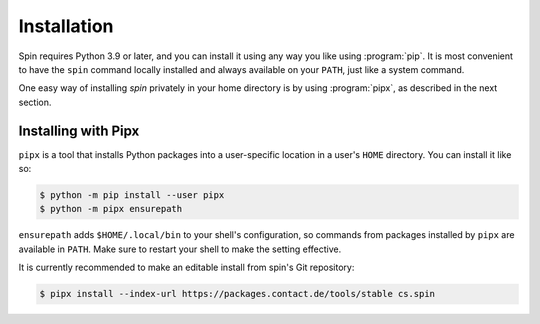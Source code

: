 ============
Installation
============

Spin requires Python 3.9 or later, and you can install it using any
way you like using :program:`pip`. It is most convenient to have the
``spin`` command locally installed and always available on your
``PATH``, just like a system command.

One easy way of installing `spin` privately in your home directory is
by using :program:`pipx`, as described in the next section.


Installing with Pipx
====================

``pipx`` is a tool that installs Python packages into a user-specific
location in a user's ``HOME`` directory. You can install it like so:

.. code-block:: console

   $ python -m pip install --user pipx
   $ python -m pipx ensurepath

``ensurepath`` adds ``$HOME/.local/bin`` to your shell's
configuration, so commands from packages installed by ``pipx`` are
available in ``PATH``. Make sure to restart your shell to make the
setting effective.

It is currently recommended to make an editable install from spin's
Git repository:

.. code-block:: console

   $ pipx install --index-url https://packages.contact.de/tools/stable cs.spin
